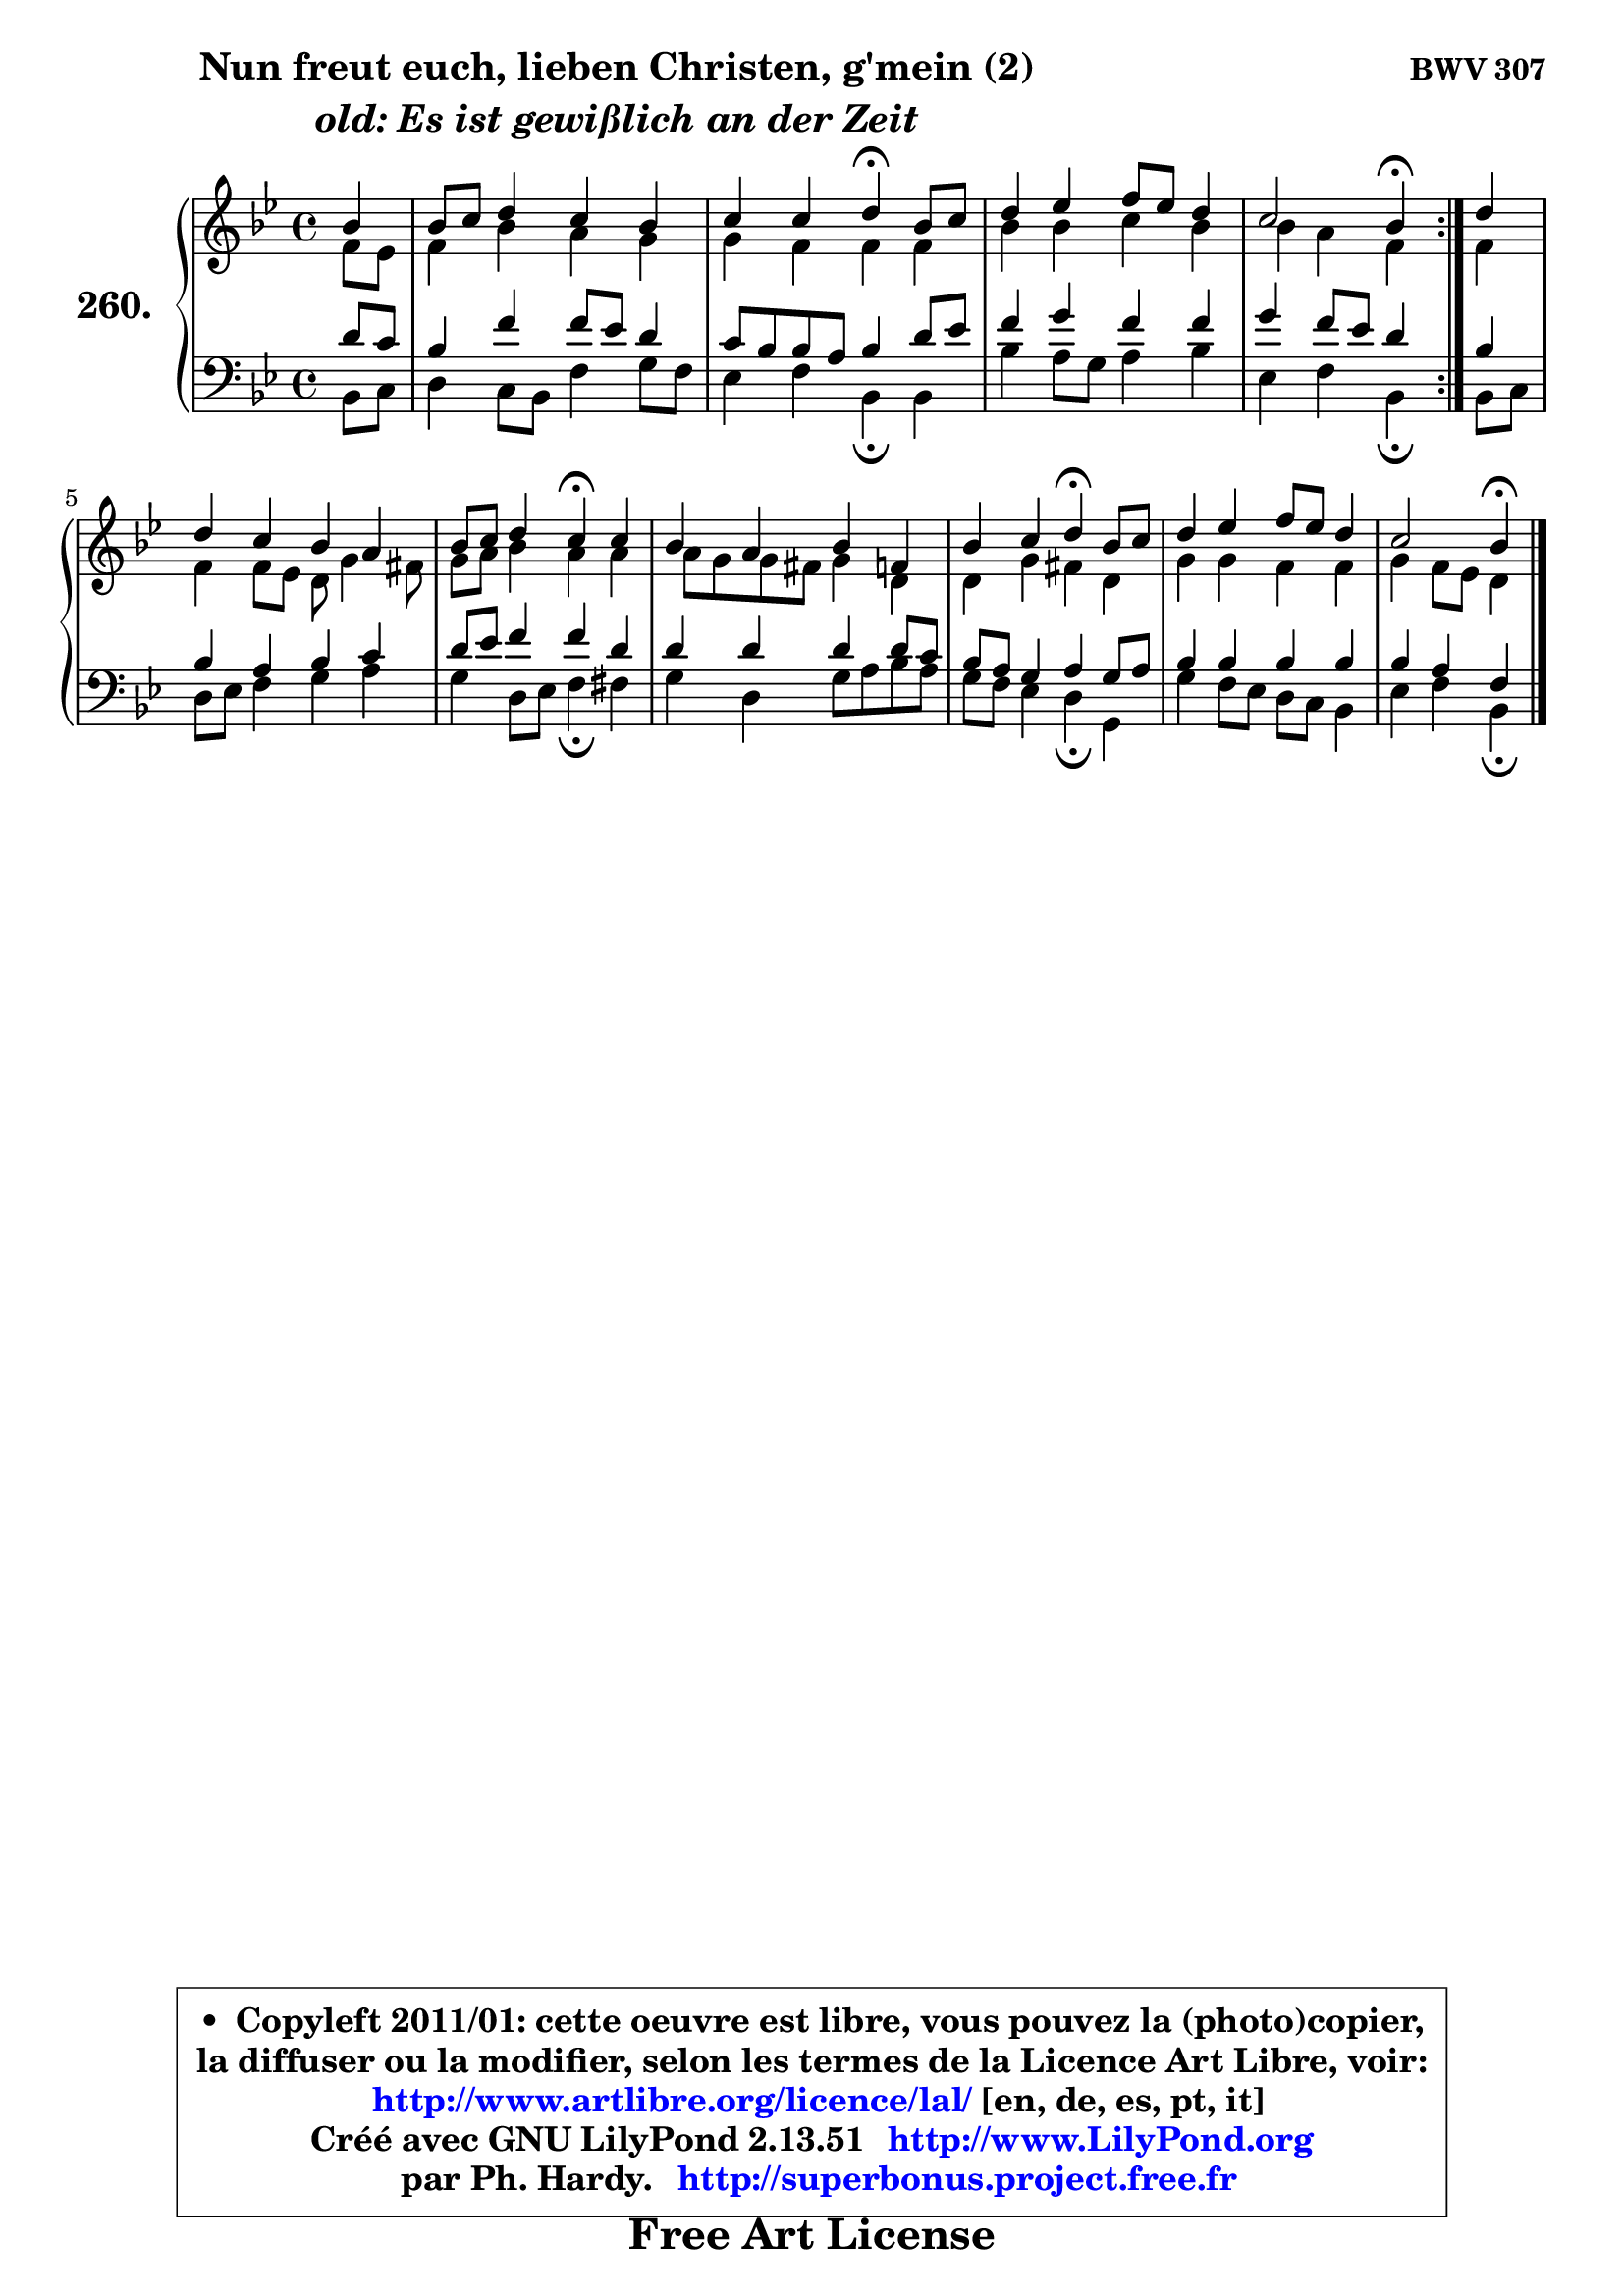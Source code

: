
\version "2.13.51"

    \paper {
%	system-system-spacing #'padding = #0.1
%	score-system-spacing #'padding = #0.1
%	ragged-bottom = ##f
%	ragged-last-bottom = ##f
	}

    \header {
      opus = \markup { \bold "BWV 307" }
      piece = \markup { \hspace #9 \fontsize #2 \bold \column \center-align { \line { "Nun freut euch, lieben Christen, g'mein (2)" }
                                                \line { \italic "old: Es ist gewißlich an der Zeit" }
                 } }
      maintainer = "Ph. Hardy"
      maintainerEmail = "superbonus.project@free.fr"
      lastupdated = "2011/Fev/25"
      tagline = \markup { \fontsize #3 \bold "Free Art License" }
      copyright = \markup { \fontsize #3  \bold   \override #'(box-padding .  1.0) \override #'(baseline-skip . 2.9) \box \column { \center-align { \fontsize #-2 \line { • \hspace #0.5 Copyleft 2011/01: cette oeuvre est libre, vous pouvez la (photo)copier, } \line { \fontsize #-2 \line {la diffuser ou la modifier, selon les termes de la Licence Art Libre, voir: } } \line { \fontsize #-2 \with-url #"http://www.artlibre.org/licence/lal/" \line { \fontsize #1 \hspace #1.0 \with-color #blue http://www.artlibre.org/licence/lal/ [en, de, es, pt, it] } } \line { \fontsize #-2 \line { Créé avec GNU LilyPond 2.13.51 \with-url #"http://www.LilyPond.org" \line { \with-color #blue \fontsize #1 \hspace #1.0 \with-color #blue http://www.LilyPond.org } } } \line { \hspace #1.0 \fontsize #-2 \line {par Ph. Hardy. } \line { \fontsize #-2 \with-url #"http://superbonus.project.free.fr" \line { \fontsize #1 \hspace #1.0 \with-color #blue http://superbonus.project.free.fr } } } } } }

	  }

  guidemidi = {
	\repeat volta 2 {
        r4 |
        R1 |
        r2 \tempo 4 = 30 r4 \tempo 4 = 78 r4 |
        R1 |
        r2 \tempo 4 = 30 r4 \tempo 4 = 78 } %fin du repeat
        r4 |
        R1 |
        r2 \tempo 4 = 30 r4 \tempo 4 = 78 r4 |
        R1 |
        r2 \tempo 4 = 30 r4 \tempo 4 = 78 r4 |
        R1 |
        r2 \tempo 4 = 30 r4 
	}

  upper = {
	\time 4/4
	\key bes \major
	\clef treble
	\partial 4
	\voiceOne
	<< { 
	% SOPRANO
	\set Voice.midiInstrument = "acoustic grand"
	\relative c'' {
	\repeat volta 2 {
        bes4 |
        bes8 c d4 c bes |
        c4 c d4\fermata bes8 c |
        d4 es f8 es d4 |
        c2 bes4\fermata } %fin du repeat
        d4 |
        d4 c bes a |
        bes8 c d4 c\fermata c |
        bes4 a bes f |
        bes4 c d\fermata bes8 c |
        d4 es f8 es d4 |
        c2 bes4\fermata
        \bar "|."
	} % fin de relative
	}

	\context Voice="1" { \voiceTwo 
	% ALTO
	\set Voice.midiInstrument = "acoustic grand"
	\relative c' {
	\repeat volta 2 {
        f8 es |
        f4 bes a g |
        g4 f f f |
        bes4 bes c bes |
        bes4 a f } %fin du repeat
        f4 |
        f4 f8 es d g4 fis8 |
        g8 a bes4 a a |
        a8 g g fis g4 d |
        d4 g fis d |
        g4 g f f |
        g4 f8 es d4
        \bar "|."
	} % fin de relative
	\oneVoice
	} >>
	}

    lower = {
	\time 4/4
	\key bes \major
	\clef bass
	\partial 4
	\voiceOne
	<< { 
	% TENOR
	\set Voice.midiInstrument = "acoustic grand"
	\relative c' {
	\repeat volta 2 {
        d8 c |
        bes4 f' f8 es d4 |
        c8 bes bes a bes4 d8 es |
        f4 g f f |
        g4 f8 es d4 } %fin du repeat
        bes4 |
        bes4 a bes c |
        d8 es f4 f d |
        d4 d d d8 c |
        bes8 a g4 a g8 a |
        bes4 bes bes bes |
        bes4 a f
        \bar "|."
	} % fin de relative
	}
	\context Voice="1" { \voiceTwo 
	% BASS
	\set Voice.midiInstrument = "acoustic grand"
	\relative c {
	\repeat volta 2 {
        bes8 c |
        d4 c8 bes f'4 g8 f |
        es4 f bes,\fermata bes |
        bes'4 a8 g a4 bes |
        es,4 f bes,\fermata } %fin du repeat
        bes8 c |
        d8 es f4 g a |
        g4 d8 es f4\fermata fis |
        g4 d g8 a bes a |
        g8 f es4 d\fermata g, |
        g'4 f8 es d c bes4 |
        es4 f bes,\fermata
        \bar "|."
	} % fin de relative
	\oneVoice
	} >>
	}


    \score { 

	\new PianoStaff <<
	\set PianoStaff.instrumentName = \markup { \bold \huge "260." }
	\new Staff = "upper" \upper
	\new Staff = "lower" \lower
	>>

    \layout {
%	ragged-last = ##f
	   }

         } % fin de score

  \score {
    \unfoldRepeats { << \guidemidi \upper \lower >> }
    \midi {
    \context {
     \Staff
      \remove "Staff_performer"
               }

     \context {
      \Voice
       \consists "Staff_performer"
                }

     \context { 
      \Score
      tempoWholesPerMinute = #(ly:make-moment 78 4)
		}
	    }
	}

